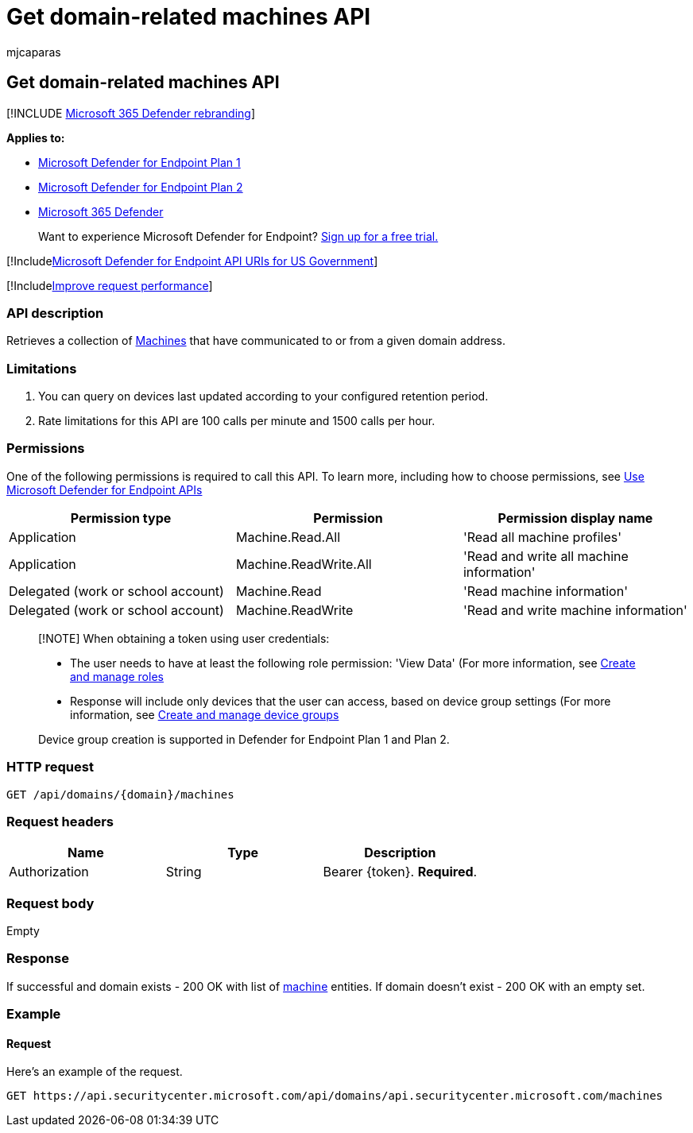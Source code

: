 = Get domain-related machines API
:audience: ITPro
:author: mjcaparas
:description: Learn how to use the Get domain-related machines API to get machines that communicated to or from a domain in Microsoft Defender for Endpoint.
:keywords: apis, graph api, supported apis, get, domain, related, devices
:manager: dansimp
:ms.author: macapara
:ms.collection: M365-security-compliance
:ms.custom: api
:ms.localizationpriority: medium
:ms.mktglfcycl: deploy
:ms.pagetype: security
:ms.service: microsoft-365-security
:ms.sitesec: library
:ms.subservice: mde
:ms.topic: article
:search.appverid: met150

== Get domain-related machines API

[!INCLUDE xref:../../includes/microsoft-defender.adoc[Microsoft 365 Defender rebranding]]

*Applies to:*

* https://go.microsoft.com/fwlink/?linkid=2154037[Microsoft Defender for Endpoint Plan 1]
* https://go.microsoft.com/fwlink/?linkid=2154037[Microsoft Defender for Endpoint Plan 2]
* https://go.microsoft.com/fwlink/?linkid=2118804[Microsoft 365 Defender]

____
Want to experience Microsoft Defender for Endpoint?
https://signup.microsoft.com/create-account/signup?products=7f379fee-c4f9-4278-b0a1-e4c8c2fcdf7e&ru=https://aka.ms/MDEp2OpenTrial?ocid=docs-wdatp-exposedapis-abovefoldlink[Sign up for a free trial.]
____

[!Includexref:../../includes/microsoft-defender-api-usgov.adoc[Microsoft Defender for Endpoint API URIs for US Government]]

[!Includexref:../../includes/improve-request-performance.adoc[Improve request performance]]

=== API description

Retrieves a collection of xref:machine.adoc[Machines] that have communicated to or from a given domain address.

=== Limitations

. You can query on devices last updated according to your configured retention period.
. Rate limitations for this API are 100 calls per minute and 1500 calls per hour.

=== Permissions

One of the following permissions is required to call this API.
To learn more, including how to choose permissions, see xref:apis-intro.adoc[Use Microsoft Defender for Endpoint APIs]

|===
| Permission type | Permission | Permission display name

| Application
| Machine.Read.All
| 'Read all machine profiles'

| Application
| Machine.ReadWrite.All
| 'Read and write all machine information'

| Delegated (work or school account)
| Machine.Read
| 'Read machine information'

| Delegated (work or school account)
| Machine.ReadWrite
| 'Read and write machine information'
|===

____
[!NOTE] When obtaining a token using user credentials:

* The user needs to have at least the following role permission: 'View Data' (For more information, see xref:user-roles.adoc[Create and manage roles]
* Response will include only devices that the user can access, based on device group settings (For more information, see xref:machine-groups.adoc[Create and manage device groups]

Device group creation is supported in Defender for Endpoint Plan 1 and Plan 2.
____

=== HTTP request

[,http]
----
GET /api/domains/{domain}/machines
----

=== Request headers

|===
| Name | Type | Description

| Authorization
| String
| Bearer \{token}.
*Required*.
|===

=== Request body

Empty

=== Response

If successful and domain exists - 200 OK with list of xref:machine.adoc[machine] entities.
If domain doesn't exist - 200 OK with an empty set.

=== Example

==== Request

Here's an example of the request.

[,http]
----
GET https://api.securitycenter.microsoft.com/api/domains/api.securitycenter.microsoft.com/machines
----
